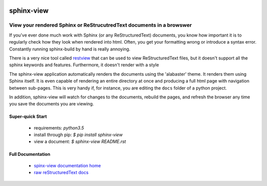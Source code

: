 .. image::  https://badge.fury.io/py/sphinx-view.svg
   :target: https://badge.fury.io/py/sphinx-view
   :alt:    Latest Published Version

.. image::  https://travis-ci.org/dusktreader/py-buzz.svg?branch=integration
   :target: https://travis-ci.org/dusktreader/py-buzz
   :alt:    Build Status

.. image::  https://readthedocs.org/projects/sphinx-view/badge/?version=latest
   :target: http://sphinx-view.readthedocs.io/en/latest/?badge=latest
   :alt:    Documentation Build Status

*************
 sphinx-view
*************

---------------------------------------------------------------------
View your rendered Sphinx or ReStrucutredText documents in a browswer
---------------------------------------------------------------------

If you've ever done much work with Sphinx (or any ReStructuredText) documents,
you know how important it is to regularly check how they look when rendered
into html. Often, you get your formatting wrong or introduce a syntax error.
Constantly running sphinx-build by hand is really annoying.

There is a very nice tool called
`restview <https://github.com/mgedmin/restview>`_ that can be used to view
ReStructuredText files, but it doesn't support all the sphinx keywords and
features. Furthermore, it doesn't render with a style

The sphinx-view application automatically renders the documents using the
'alabaster' theme. It renders them using Sphinx itself. It is even capable of
rendering an entire directory at once and producing a full html page with
navigation between sub-pages. This is very handy if, for instance, you are
editing the ``docs`` folder of a python project.

In addition, sphinx-view will watch for changes to the documents, rebuild the
pages, and refresh the browser any time you save the documents you are viewing.

Super-quick Start
-----------------
 - requirements: `python3.5`
 - install through pip: `$ pip install sphinx-view`
 - view a document: `$ sphinx-view README.rst`

Full Documentation
------------------
 - `spinx-view documentation home <http://sphinx-view.readthedocs.io>`_
 - `raw reStructuredText docs
   <https://github.com/dusktreader/sphinx-view/tree/master/docs>`_
